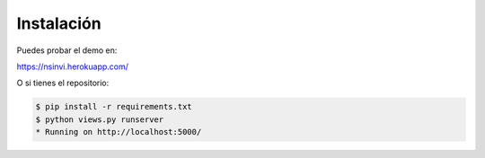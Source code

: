 ===========
Instalación
===========

Puedes probar el demo en: 

https://nsinvi.herokuapp.com/

O si tienes el repositorio:

.. code-block:: html

	$ pip install -r requirements.txt
	$ python views.py runserver
	* Running on http://localhost:5000/